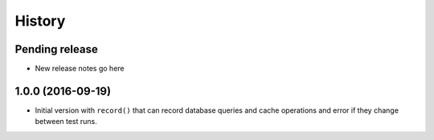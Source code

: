 .. :changelog:

History
=======

Pending release
---------------

* New release notes go here


1.0.0 (2016-09-19)
------------------

* Initial version with ``record()`` that can record database queries and cache
  operations and error if they change between test runs.
